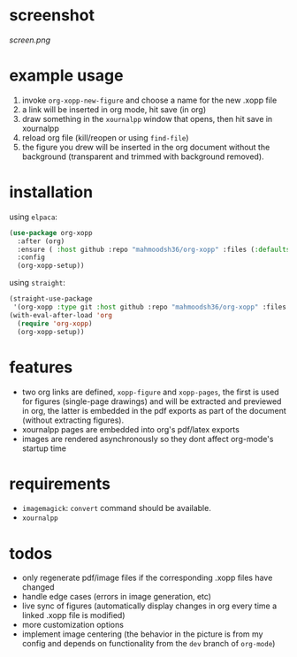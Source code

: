 * screenshot

[[screen.png]]

* example usage

1. invoke ~org-xopp-new-figure~ and choose a name for the new .xopp file
2. a link will be inserted in org mode, hit save (in org)
3. draw something in the ~xournalpp~ window that opens, then hit save in xournalpp
4. reload org file (kill/reopen or using ~find-file~)
5. the figure you drew will be inserted in the org document without the background (transparent and trimmed with background removed).

* installation

using ~elpaca~:

#+begin_src emacs-lisp :eval no
  (use-package org-xopp
    :after (org)
    :ensure ( :host github :repo "mahmoodsh36/org-xopp" :files (:defaults "*.sh"))
    :config
    (org-xopp-setup))
#+end_src

using ~straight~:

#+begin_src emacs-lisp :eval no
  (straight-use-package
   '(org-xopp :type git :host github :repo "mahmoodsh36/org-xopp" :files (:defaults "*.sh")))
  (with-eval-after-load 'org
    (require 'org-xopp)
    (org-xopp-setup))
#+end_src

* features

- two org links are defined, ~xopp-figure~ and ~xopp-pages~, the first is used for figures (single-page drawings) and will be extracted and previewed in org, the latter is embedded in the pdf exports as part of the document (without extracting figures).
- xournalpp pages are embedded into org's pdf/latex exports
- images are rendered asynchronously so they dont affect org-mode's startup time

* requirements

- ~imagemagick~: ~convert~ command should be available.
- ~xournalpp~

* todos

- only regenerate pdf/image files if the corresponding .xopp files have changed
- handle edge cases (errors in image generation, etc)
- live sync of figures (automatically display changes in org every time a linked .xopp file is modified)
- more customization options
- implement image centering (the behavior in the picture is from my config and depends on functionality from the ~dev~ branch of ~org-mode~)